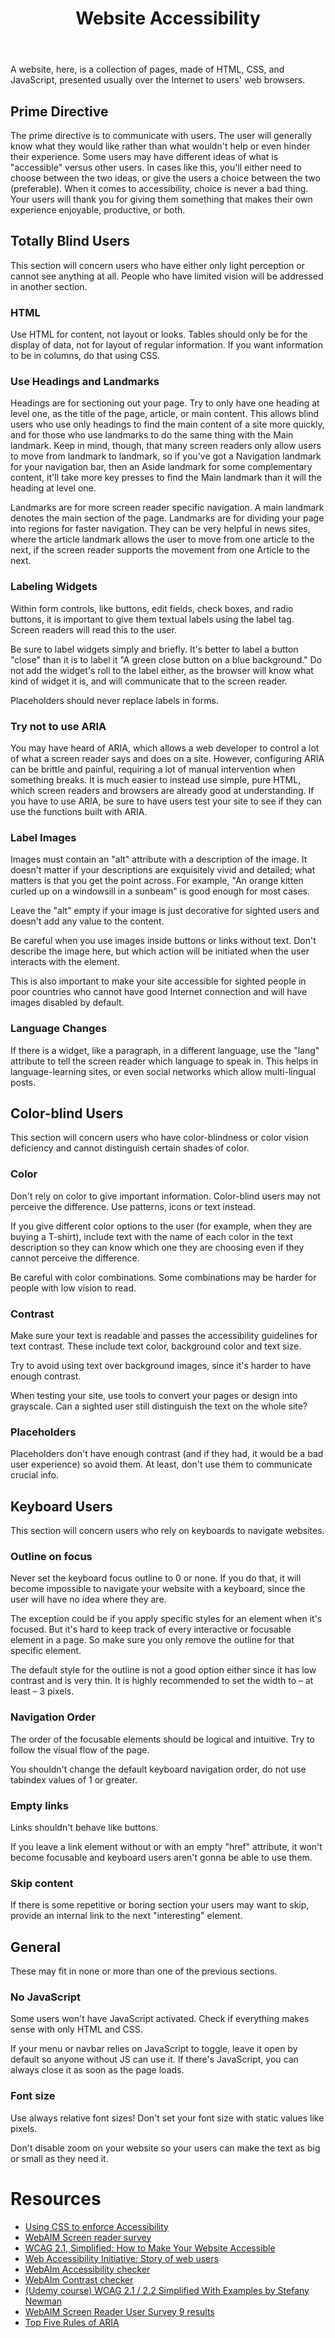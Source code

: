 #+title: Website Accessibility

A website, here, is a collection of pages, made of HTML, CSS, and
JavaScript, presented usually over the Internet to users' web
browsers.

** Prime Directive

The prime directive is to communicate with users. The user will
generally know what they would like rather than what wouldn't help or
even hinder their experience. Some users may have different ideas of
what is "accessible" versus other users. In cases like this, you'll
either need to choose between the two ideas, or give the users a
choice between the two (preferable). When it comes to accessibility,
choice is never a bad thing. Your users will thank you for giving them
something that makes their own experience enjoyable, productive, or
both.

** Totally Blind Users

This section will concern users who have either only light perception
or cannot see anything at all. People who have limited vision will be
addressed in another section.

*** HTML

Use HTML for content, not layout or looks. Tables should only be for
the display of data, not for layout of regular information. If you
want information to be in columns, do that using CSS.

*** Use Headings and Landmarks

Headings are for sectioning out your page. Try to only have one
heading at level one, as the title of the page, article, or main
content. This allows blind users who use only headings to find the
main content of a site more quickly, and for those who use landmarks
to do the same thing with the Main landmark. Keep in mind, though,
that many screen readers only allow users to move from landmark to
landmark, so if you've got a Navigation landmark for your navigation
bar, then an Aside landmark for some complementary content, it'll take
more key presses to find the Main landmark than it will the heading at
level one.

Landmarks are for more screen reader specific navigation. A main
landmark denotes the main section of the page. Landmarks are for
dividing your page into regions for faster navigation. They can be
very helpful in news sites, where the article landmark allows the user
to move from one article to the next, if the screen reader supports the
movement from one Article to the next.

*** Labeling Widgets

Within form controls, like buttons, edit fields, check boxes, and
radio buttons, it is important to give them textual labels using the
label tag. Screen readers will read this to the user.

Be sure to label widgets simply and briefly. It's better to label a
button "close" than it is to label it "A green close button on a blue
background." Do not add the widget's roll to the label either, as the
browser will know what kind of widget it is, and will communicate that
to the screen reader.

Placeholders should never replace labels in forms.

*** Try not to use ARIA

You may have heard of ARIA, which allows a web developer to control a
lot of what a screen reader says and does on a site. However,
configuring ARIA can be brittle and painful, requiring a lot of manual
intervention when something breaks.  It is much easier to instead use
simple, pure HTML, which screen readers and browsers are already good
at understanding. If you have to use ARIA, be sure to have users test
your site to see if they can use the functions built with ARIA.

*** Label Images

Images must contain an "alt" attribute with a description of the
image.  It doesn't matter if your descriptions are exquisitely vivid
and detailed; what matters is that you get the point across. For
example, "An orange kitten curled up on a windowsill in a sunbeam" is
good enough for most cases.

Leave the "alt" empty if your image is just decorative for sighted users and doesn't add any value to the content.

Be careful when you use images inside buttons or links without text.
Don't describe the image here, but which action will be initiated when
the user interacts with the element.

This is also important to make your site accessible for sighted people
in poor countries who cannot have good Internet connection and will
have images disabled by default.

*** Language Changes

If there is a widget, like a paragraph, in a different language, use
the "lang" attribute to tell the screen reader which language to speak
in. This helps in language-learning sites, or even social networks
which allow multi-lingual posts.

** Color-blind Users

This section will concern users who have color-blindness or color vision deficiency and cannot distinguish certain shades of color.

*** Color

Don't rely on color to give important information. Color-blind users
may not perceive the difference. Use patterns, icons or text instead.

If you give different color options to the user (for example, when
they are buying a T-shirt), include text with the name of each color
in the text description so they can know which one they are choosing
even if they cannot perceive the difference.

Be careful with color combinations. Some combinations may be harder
for people with low vision to read.

*** Contrast

Make sure your text is readable and passes the accessibility
guidelines for text contrast. These include text color, background
color and text size.

Try to avoid using text over background images, since it's harder to have enough contrast. 

When testing your site, use tools to convert your pages or design into
grayscale. Can a sighted user still distinguish the text on the whole
site?

*** Placeholders

Placeholders don't have enough contrast (and if they had, it would be
a bad user experience) so avoid them. At least, don't use them to
communicate crucial info.

** Keyboard Users

This section will concern users who rely on keyboards to navigate
websites.

*** Outline on focus

Never set the keyboard focus outline to 0 or none. If you do that, it
will become impossible to navigate your website with a keyboard, since
the user will have no idea where they are.

The exception could be if you apply specific styles for an element
when it's focused. But it's hard to keep track of every interactive or
focusable element in a page. So make sure you only remove the outline
for that specific element.

The default style for the outline is not a good option either since it
has low contrast and is very thin. It is highly recommended to set the
width to -- at least -- 3 pixels.

*** Navigation Order

The order of the focusable elements should be logical and intuitive.
Try to follow the visual flow of the page.

You shouldn't change the default keyboard navigation order, do not use tabindex values of 1 or greater. 

*** Empty links

Links shouldn't behave like buttons.

If you leave a link element without or with an empty "href" attribute, it won't become focusable and keyboard users aren't gonna be able to use them.

*** Skip content

If there is some repetitive or boring section your users may want to
skip, provide an internal link to the next  "interesting" element.

** General

These may fit in none or more than one of the previous sections.

*** No JavaScript

Some users won't have JavaScript activated. Check if everything makes
sense with only HTML and CSS.

If your menu or navbar relies on JavaScript to toggle, leave it open
by default so anyone without JS can use it. If there's JavaScript, you
can always close it as soon as the page loads.

*** Font size

Use always relative font sizes! Don't set your font size with static
values like pixels.

Don't disable zoom on your website so your users can make the text as
big or small as they need it.

* Resources

- [[https://adrianroselli.com/2021/06/using-css-to-enforce-accessibility.html][Using
  CSS to enforce Accessibility]]
- [[https://webaim.org/projects/screenreadersurvey8/][WebAIM Screen
  reader survey]]
- [[https://levelup.gitconnected.com/wcag-2-1-simplified-how-to-make-your-website-accessible-1cfadd03d20d][WCAG 2.1, Simplified: How to Make Your Website Accessible]]
- [[https://www.w3.org/WAI/people-use-web/user-stories/][Web
  Accessibility Initiative: Story of web users]]
- [[https://wave.webaim.org][WebAIm Accessibility checker]]
- [[https://webaim.org/resources/contrastchecker/][WebAIm Contrast checker]]
- [[https://www.udemy.com/course/web-content-accessibility-guidelines-wcag-21-simplified/][(Udemy course) WCAG 2.1 / 2.2 Simplified With Examples by Stefany Newman]]
- [[https://webaim.org/projects/screenreadersurvey9/][WebAIM Screen Reader User Survey 9 results]]
- [[https://www.deque.com/blog/top-5-rules-of-aria/][Top Five Rules of ARIA]]
